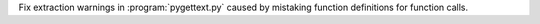 Fix extraction warnings in :program:`pygettext.py` caused by mistaking
function definitions for function calls.
